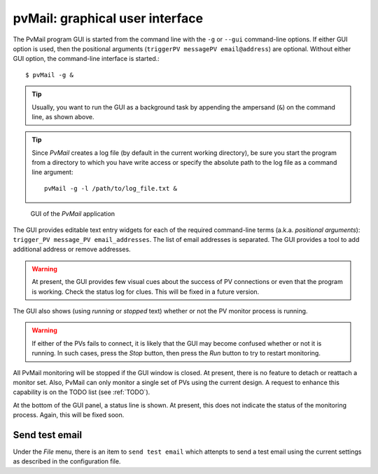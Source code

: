 
.. _GUI:

pvMail: graphical user interface
################################

.. index:: example

The PvMail program GUI is started from the command line with the ``-g`` 
or ``--gui`` command-line options.  
If either GUI option is used, then the positional arguments 
(``triggerPV messagePV email@address``) are optional.
Without either GUI option, the
command-line interface is started.::

	$ pvMail -g &

.. tip::
   Usually, you want to run the GUI as a background task by appending
   the ampersand (``&``) on the command line, as shown above.

.. tip::
   Since *PvMail* creates a log file (by default in the current working directory),
   be sure you start the program from a directory to which you have write
   access or specify the absolute path to the log file as a command line
   argument::
   
     pvMail -g -l /path/to/log_file.txt &

.. figure:: gui.png
   
   GUI of the *PvMail* application

The GUI provides editable text entry widgets for each of the required 
command-line terms (a.k.a. *positional arguments*): 
``trigger_PV message_PV email_addresses``.
The list of email addresses is separated.  The GUI provides a tool
to add additional address or remove addresses.

.. warning::
   At present, the GUI provides few visual cues 
   about the success of PV connections or even 
   that the program is working.  
   Check the status log for clues.
   This will be fixed in a future version.

The GUI also shows (using *running* or *stopped* text) whether or not
the PV monitor process is running.

.. warning::
   If either of the PVs fails to connect, it is likely that the GUI may
   become confused whether or not it is running.  In such cases, press
   the *Stop* button, then press the *Run* button to try to restart monitoring.

All PvMail monitoring will be stopped if the GUI window is closed.
At present, there is no feature to detach or reattach a monitor set.
Also, PvMail can only monitor a single set of PVs using the current design.
A request to enhance this capability is on the TODO list (see :ref:`TODO`).

At the bottom of the GUI panel, a status line is shown.  At present, this 
does not indicate the status of the monitoring process.  Again,
this will be fixed soon.

Send test email
***************

Under the *File* menu, there is an item to ``send test email`` which attenpts
to send a test email using the current settings as described in the configuration
file.
